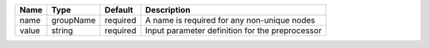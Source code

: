 

===== ========= ======== =============================================== 
Name  Type      Default  Description                                     
===== ========= ======== =============================================== 
name  groupName required A name is required for any non-unique nodes     
value string    required Input parameter definition for the preprocessor 
===== ========= ======== =============================================== 


